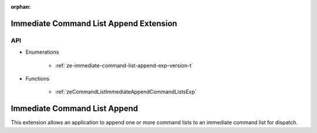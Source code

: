 
:orphan:

.. _ZE_experimental_immediate_command_list_append:

=========================================
 Immediate Command List Append Extension
=========================================

API
----

* Enumerations

    * :ref:`ze-immediate-command-list-append-exp-version-t`

* Functions

    * :ref:`zeCommandListImmediateAppendCommandListsExp`

===============================
 Immediate Command List Append
===============================

This extension allows an application to append one or more command lists to an immediate command list for dispatch.
